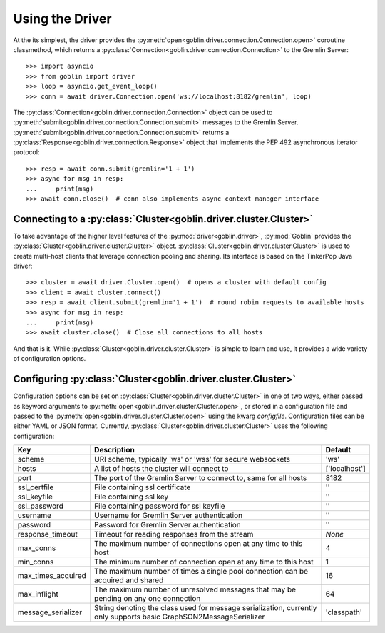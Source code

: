 Using the Driver
================

At the its simplest, the driver provides the
:py:meth:`open<goblin.driver.connection.Connection.open>` coroutine classmethod,
which returns a :py:class:`Connection<goblin.driver.connection.Connection>` to the
Gremlin Server::

    >>> import asyncio
    >>> from goblin import driver
    >>> loop = asyncio.get_event_loop()
    >>> conn = await driver.Connection.open('ws://localhost:8182/gremlin', loop)

The :py:class:`Connection<goblin.driver.connection.Connection>` object can be
used to :py:meth:`submit<goblin.driver.connection.Connection.submit>` messages
to the Gremlin Server.
:py:meth:`submit<goblin.driver.connection.Connection.submit>` returns a
:py:class:`Response<goblin.driver.connection.Response>` object that implements
the PEP 492 asynchronous iterator protocol::

    >>> resp = await conn.submit(gremlin='1 + 1')
    >>> async for msg in resp:
    ...     print(msg)
    >>> await conn.close()  # conn also implements async context manager interface

Connecting to a :py:class:`Cluster<goblin.driver.cluster.Cluster>`
------------------------------------------------------------------

To take advantage of the higher level features of the
:py:mod:`driver<goblin.driver>`, :py:mod:`Goblin` provides the
:py:class:`Cluster<goblin.driver.cluster.Cluster>` object.
:py:class:`Cluster<goblin.driver.cluster.Cluster>` is used to create multi-host
clients that leverage connection pooling and sharing. Its interface is based
on the TinkerPop Java driver::

    >>> cluster = await driver.Cluster.open()  # opens a cluster with default config
    >>> client = await cluster.connect()
    >>> resp = await client.submit(gremlin='1 + 1')  # round robin requests to available hosts
    >>> async for msg in resp:
    ...     print(msg)
    >>> await cluster.close()  # Close all connections to all hosts

And that is it. While :py:class:`Cluster<goblin.driver.cluster.Cluster>`
is simple to learn and use, it provides a wide variety of configuration options.

Configuring :py:class:`Cluster<goblin.driver.cluster.Cluster>`
--------------------------------------------------------------

Configuration options can be set on
:py:class:`Cluster<goblin.driver.cluster.Cluster>` in one of two ways, either
passed as keyword arguments to
:py:meth:`open<goblin.driver.cluster.Cluster.open>`, or stored in a configuration
file and passed to the :py:meth:`open<goblin.driver.cluster.Cluster.open>`
using the kwarg `configfile`. Configuration files can be either YAML or JSON
format. Currently, :py:class:`Cluster<goblin.driver.cluster.Cluster>`
uses the following configuration:

+-------------------+----------------------------------------------+-------------+
|Key                |Description                                   |Default      |
+===================+==============================================+=============+
|scheme             |URI scheme, typically 'ws' or 'wss' for secure|'ws'         |
|                   |websockets                                    |             |
+-------------------+----------------------------------------------+-------------+
|hosts              |A list of hosts the cluster will connect to   |['localhost']|
+-------------------+----------------------------------------------+-------------+
|port               |The port of the Gremlin Server to connect to, |8182         |
|                   |same for all hosts                            |             |
+-------------------+----------------------------------------------+-------------+
|ssl_certfile       |File containing ssl certificate               |''           |
+-------------------+----------------------------------------------+-------------+
|ssl_keyfile        |File containing ssl key                       |''           |
+-------------------+----------------------------------------------+-------------+
|ssl_password       |File containing password for ssl keyfile      |''           |
+-------------------+----------------------------------------------+-------------+
|username           |Username for Gremlin Server authentication    |''           |
+-------------------+----------------------------------------------+-------------+
|password           |Password for Gremlin Server authentication    |''           |
+-------------------+----------------------------------------------+-------------+
|response_timeout   |Timeout for reading responses from the stream |`None`       |
+-------------------+----------------------------------------------+-------------+
|max_conns          |The maximum number of connections open at any |4            |
|                   |time to this host                             |             |
+-------------------+----------------------------------------------+-------------+
|min_conns          |The minimum number of connection open at any  |1            |
|                   |time to this host                             |             |
+-------------------+----------------------------------------------+-------------+
|max_times_acquired |The maximum number of times a single pool     |16           |
|                   |connection can be acquired and shared         |             |
+-------------------+----------------------------------------------+-------------+
|max_inflight       |The maximum number of unresolved messages     |64           |
|                   |that may be pending on any one connection     |             |
+-------------------+----------------------------------------------+-------------+
|message_serializer |String denoting the class used for message    |'classpath'  |
|                   |serialization, currently only supports        |             |
|                   |basic GraphSON2MessageSerializer              |             |
+-------------------+----------------------------------------------+-------------+
